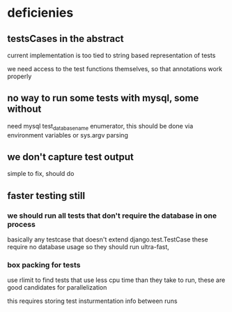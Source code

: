 

* deficienies

** testsCases in the abstract

current implementation is too tied to string based representation of
tests

we need access to the test functions themselves, so that annotations
work properly

** no way to run some tests with mysql, some without

need mysql test_database_name enumerator, this should be done via
environment variables or sys.argv parsing 

** we don't capture test output
simple to fix, should do

** faster testing still
*** we should run all tests that don't require the database in one process
basically any testcase that doesn't extend django.test.TestCase
these require no database usage so they should run ultra-fast, 

*** box packing for tests
use rlimit to find tests that use less cpu time than they take to run,
these are good candidates for parallelization

this requires storing test insturmentation info between runs
